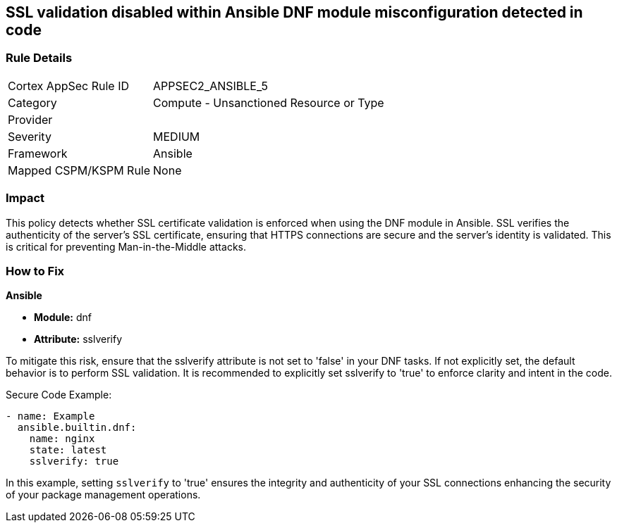 == SSL validation disabled within Ansible DNF module misconfiguration detected in code

=== Rule Details

[cols="1,2"]
|===
|Cortex AppSec Rule ID |APPSEC2_ANSIBLE_5
|Category |Compute - Unsanctioned Resource or Type
|Provider |
|Severity |MEDIUM
|Framework |Ansible
|Mapped CSPM/KSPM Rule |None
|===
 

=== Impact
This policy detects whether SSL certificate validation is enforced when using the DNF module in Ansible. SSL verifies the authenticity of the server's SSL certificate, ensuring that HTTPS connections are secure and the server's identity is validated. This is critical for preventing Man-in-the-Middle attacks.


=== How to Fix

*Ansible*

* *Module:* dnf
* *Attribute:* sslverify

To mitigate this risk, ensure that the sslverify attribute is not set to 'false' in your DNF tasks. If not explicitly set, the default behavior is to perform SSL validation. It is recommended to explicitly set sslverify to 'true' to enforce clarity and intent in the code.


Secure Code Example:


[source,yaml]
----
- name: Example
  ansible.builtin.dnf:
    name: nginx
    state: latest
    sslverify: true
----

In this example, setting `sslverify` to 'true' ensures the integrity and authenticity of your SSL connections enhancing the security of your package management operations.

